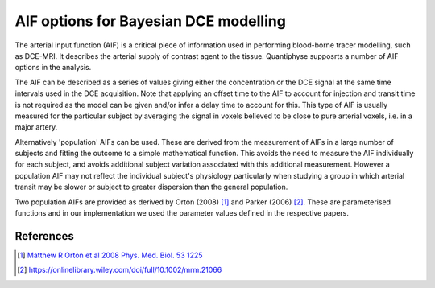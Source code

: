 .. _bayesian_dce_aif:

AIF options for Bayesian DCE modelling
======================================

The arterial input function (AIF) is a critical piece of information used in performing 
blood-borne tracer modelling, such as DCE-MRI. It describes the arterial supply of contrast
agent to the tissue. Quantiphyse supposrts a number of AIF options in the analysis.

.. image:: /screenshots/dce/dce_aifs.jpg

The AIF can be described as a series of values giving either the concentration
or the DCE signal at the same time intervals used in the DCE acquisition. Note that
applying an offset time to the AIF to account for injection and transit time is not
required as the model can be given and/or infer a delay time to account for this. 
This type of AIF is usually measured for the particular subject by averaging the
signal in voxels believed to be close to pure arterial voxels, i.e. in a major
artery.

Alternatively 'population' AIFs can be used. These are derived from the measurement of
AIFs in a large number of subjects and fitting the outcome to a simple mathematical
function. This avoids the need to measure the AIF individually for each subject, and
avoids additional subject variation associated with this additional measurement. However
a population AIF may not reflect the individual subject's physiology particularly when
studying a group in which arterial transit may be slower or subject to greater 
dispersion than the general population.

Two population AIFs are provided as derived by Orton (2008) [1]_ and Parker (2006) [2]_.
These are parameterised functions and in our implementation we used the parameter values
defined in the respective papers.

References
~~~~~~~~~~

.. [1] `Matthew R Orton et al 2008 Phys. Med. Biol. 53 1225 <https://iopscience.iop.org/article/10.1088/0031-9155/53/5/005/meta>`_

.. [2] https://onlinelibrary.wiley.com/doi/full/10.1002/mrm.21066